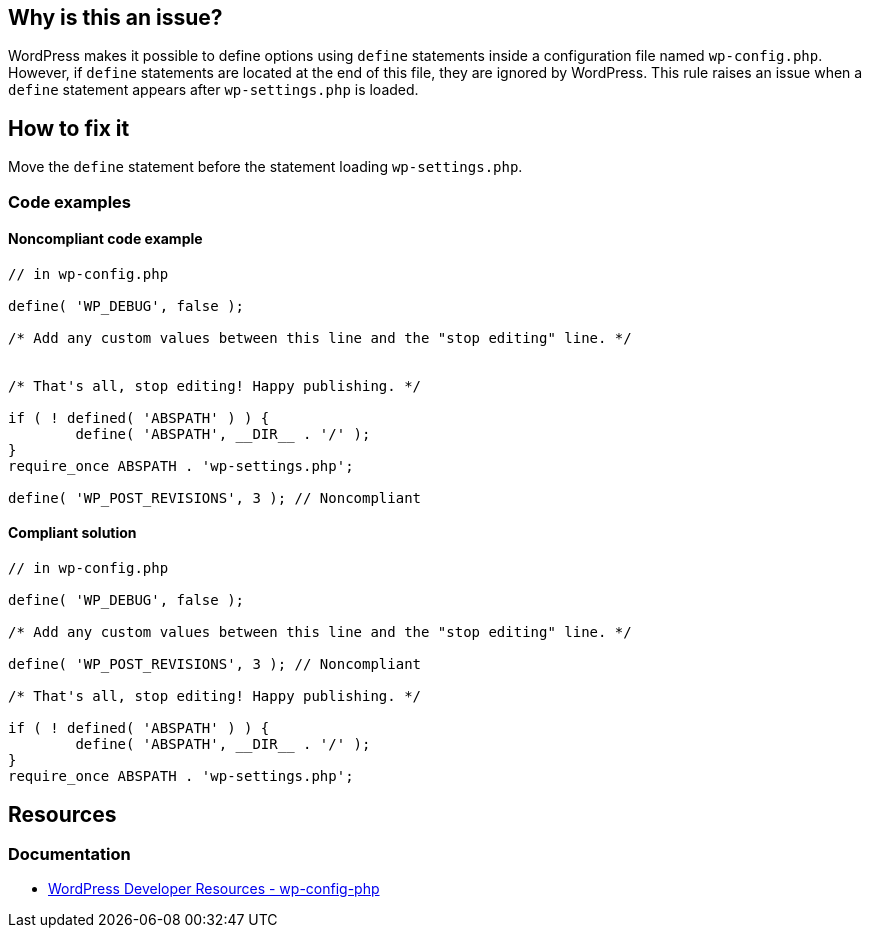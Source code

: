 == Why is this an issue?

WordPress makes it possible to define options using `define` statements inside a configuration file named `wp-config.php`.
However, if `define` statements are located at the end of this file, they are ignored by WordPress.
This rule raises an issue when a `define` statement appears after `wp-settings.php` is loaded.

== How to fix it

Move the `define` statement before the statement loading `wp-settings.php`.

=== Code examples

==== Noncompliant code example

[source,php,diff-id=1,diff-type=noncompliant]
----
// in wp-config.php

define( 'WP_DEBUG', false );

/* Add any custom values between this line and the "stop editing" line. */


/* That's all, stop editing! Happy publishing. */

if ( ! defined( 'ABSPATH' ) ) {
        define( 'ABSPATH', __DIR__ . '/' );
}
require_once ABSPATH . 'wp-settings.php';

define( 'WP_POST_REVISIONS', 3 ); // Noncompliant
----

==== Compliant solution

[source,php,diff-id=1,diff-type=compliant]
----
// in wp-config.php

define( 'WP_DEBUG', false );

/* Add any custom values between this line and the "stop editing" line. */

define( 'WP_POST_REVISIONS', 3 ); // Noncompliant

/* That's all, stop editing! Happy publishing. */

if ( ! defined( 'ABSPATH' ) ) {
        define( 'ABSPATH', __DIR__ . '/' );
}
require_once ABSPATH . 'wp-settings.php';
----

== Resources

=== Documentation

* https://developer.wordpress.org/apis/wp-config-php/[WordPress Developer Resources - wp-config-php]
